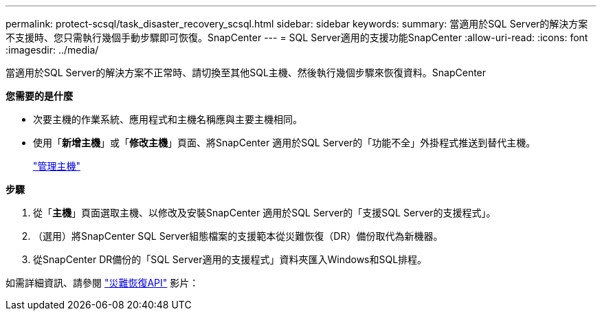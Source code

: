 ---
permalink: protect-scsql/task_disaster_recovery_scsql.html 
sidebar: sidebar 
keywords:  
summary: 當適用於SQL Server的解決方案不支援時、您只需執行幾個手動步驟即可恢復。SnapCenter 
---
= SQL Server適用的支援功能SnapCenter
:allow-uri-read: 
:icons: font
:imagesdir: ../media/


[role="lead"]
當適用於SQL Server的解決方案不正常時、請切換至其他SQL主機、然後執行幾個步驟來恢復資料。SnapCenter

*您需要的是什麼*

* 次要主機的作業系統、應用程式和主機名稱應與主要主機相同。
* 使用「*新增主機*」或「*修改主機*」頁面、將SnapCenter 適用於SQL Server的「功能不全」外掛程式推送到替代主機。
+
link:https://docs.netapp.com/us-en/snapcenter/admin/concept_manage_hosts.html["管理主機"]



*步驟*

. 從「*主機*」頁面選取主機、以修改及安裝SnapCenter 適用於SQL Server的「支援SQL Server的支援程式」。
. （選用）將SnapCenter SQL Server組態檔案的支援範本從災難恢復（DR）備份取代為新機器。
. 從SnapCenter DR備份的「SQL Server適用的支援程式」資料夾匯入Windows和SQL排程。


如需詳細資訊、請參閱 https://www.youtube.com/watch?v=Nbr_wm9Cnd4&list=PLdXI3bZJEw7nofM6lN44eOe4aOSoryckg["災難恢復API"^] 影片：
